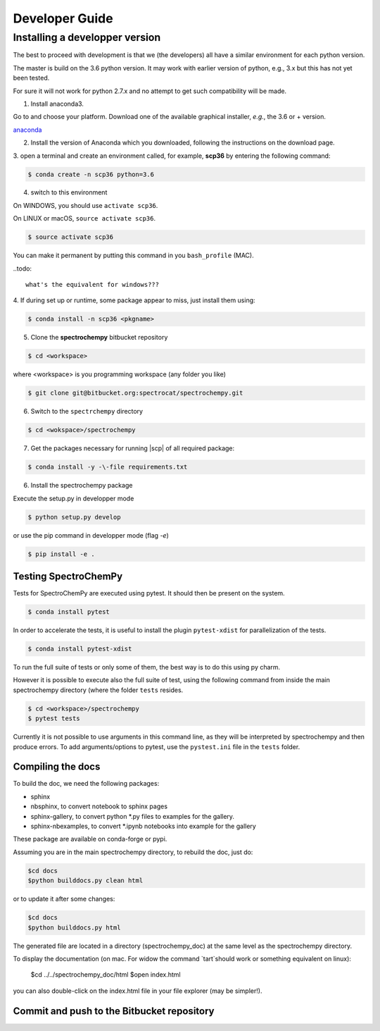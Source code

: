 .. _develguide:

Developer Guide
###############

Installing a developper version
===============================

The best to proceed with development is that we (the developers) all have a similar
environment for each python version.

The master is build on the 3.6 python version. It may work with earlier
version of python, e.g., 3.x but this has not yet been tested.

For sure it will not work for python 2.7.x and no attempt to get such
compatibility will be made.

1. Install anaconda3.

Go to and choose your platform. Download one of the available graphical installer, *e.g.*, the 3.6 or + version.

`anaconda <https://www.anaconda.com/download/>`_


2.  Install the version of Anaconda which you downloaded, following the instructions on the download page.


3. open a terminal and create an environment called, for example, **scp36**
by entering the following command:

.. sourcecode:: bash

	$ conda create -n scp36 python=3.6


4. switch to this environment

On WINDOWS, you should use ``activate scp36``.

On LINUX or macOS,  ``source activate scp36``.

.. sourcecode:: bash

	$ source activate scp36


You can make it permanent by putting this command in you ``bash_profile``
(MAC).

..todo::

    what's the equivalent for windows???


4. If during set up or runtime, some package appear to miss, just install them
using:

.. sourcecode:: bash

	$ conda install -n scp36 <pkgname>


5. Clone the **spectrochempy** bitbucket repository

.. sourcecode:: bash

	$ cd <workspace>

where <workspace> is you programming workspace (any folder you like)

.. sourcecode:: bash

	$ git clone git@bitbucket.org:spectrocat/spectrochempy.git


6. Switch to the ``spectrchempy`` directory

.. sourcecode:: bash

	$ cd <wokspace>/spectrochempy


7. Get the packages necessary for running |scp| of all required package:

.. sourcecode:: bash

    $ conda install -y -\-file requirements.txt

6. Install the spectrochempy package

Execute the setup.py in developper mode

.. sourcecode:: bash

	$ python setup.py develop


or use the pip command in developper mode (flag `-e`)

.. sourcecode:: bash

	$ pip install -e .



Testing SpectroChemPy
---------------------

Tests for SpectroChemPy are executed using pytest.
It should then be present on the system.

.. sourcecode:: bash

	$ conda install pytest

In order to accelerate the tests, it is useful to install the plugin
``pytest-xdist`` for parallelization of the tests.

.. sourcecode:: bash

	$ conda install pytest-xdist

To run the full suite of tests or only some of them, the best way is to do this using py charm.

However it is possible to execute also the full suite of test, using the following command
from inside the main spectrochempy directory (where the folder ``tests`` resides.

.. sourcecode:: bash

	$ cd <workspace>/spectrochempy
	$ pytest tests

Currently it is not possible to use arguments in this command line, as they
will be interpreted by spectrochempy and then produce errors.
To add arguments/options to pytest, use the ``pystest.ini`` file in the ``tests`` folder.


Compiling the docs
-------------------

To build the doc, we need the following packages:

* sphinx
* nbsphinx, to convert notebook to sphinx pages
* sphinx-gallery, to convert python *.py files to examples for the gallery.
* sphinx-nbexamples, to convert *.ipynb notebooks into example for the gallery

These package are available on conda-forge or pypi.

Assuming you are in the main spectrochempy directory,
to rebuild the doc, just do:

.. sourcecode:: bash

    $cd docs
    $python builddocs.py clean html

or to update it after some changes:

.. sourcecode:: bash

    $cd docs
    $python builddocs.py html

The generated file are located in a directory (spectrochempy_doc) at the same
level as the
spectrochempy directory.

To display the documentation (on mac. For widow the command `tart`should
work or something equivalent on linux):

    $cd ../../spectrochempy_doc/html
    $open index.html

you can also double-click on the index.html file in your file explorer (may
be simpler!).


Commit and push to the Bitbucket repository
--------------------------------------------



